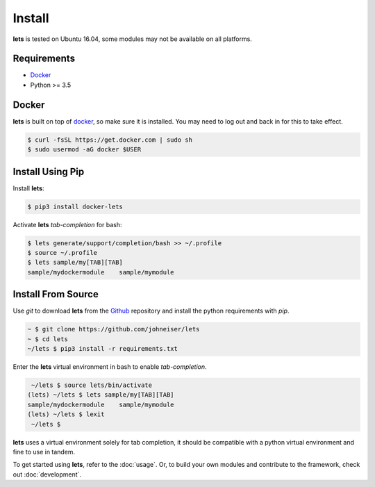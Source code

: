 
Install
=======

**lets** is tested on Ubuntu 16.04, some modules may not be available on all platforms.

============
Requirements
============

- `Docker <https://docs.docker.com/install/linux/docker-ce/ubuntu/>`_
- Python >= 3.5

======
Docker
======

**lets** is built on top of `docker <https://docs.docker.com/install/linux/docker-ce/ubuntu/>`_, so make sure it is installed. You may need to log out and back in for this to take effect.

.. code-block:: bash

    $ curl -fsSL https://get.docker.com | sudo sh
    $ sudo usermod -aG docker $USER


=================
Install Using Pip
=================

Install **lets**:

.. code-block:: bash

   $ pip3 install docker-lets


Activate **lets** *tab-completion* for bash:

.. code-block:: bash

   $ lets generate/support/completion/bash >> ~/.profile
   $ source ~/.profile
   $ lets sample/my[TAB][TAB]
   sample/mydockermodule    sample/mymodule


===================
Install From Source
===================

Use *git* to download **lets** from the `Github <https://github.com/johneiser/lets>`_ repository and install the python requirements with *pip*.

.. code-block:: bash
    
    ~ $ git clone https://github.com/johneiser/lets
    ~ $ cd lets
    ~/lets $ pip3 install -r requirements.txt

Enter the **lets** virtual environment in bash to enable *tab-completion*.

.. code-block:: bash

    ~/lets $ source lets/bin/activate
   (lets) ~/lets $ lets sample/my[TAB][TAB]
   sample/mydockermodule    sample/mymodule
   (lets) ~/lets $ lexit
    ~/lets $ 

**lets** uses a virtual environment solely for tab completion, it should be compatible with a python virtual environment and fine to use in tandem.



To get started using **lets**, refer to the :doc:`usage`.  Or, to build your own modules and contribute to the framework, check out :doc:`development`.

